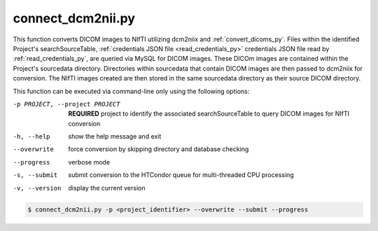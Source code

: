 .. _connect_dcm2nii_py:

connect_dcm2nii.py
==========================

    
This function converts DICOM images to NIfTI utilizing dcm2niix and :ref:`convert_dicoms_py`. Files within the identified Project's searchSourceTable, :ref:`credentials JSON file <read_credentials_py>` credentials JSON file read by :ref:`read_credentials_py`,
are queried via MySQL for DICOM images. These DICOm images are contained within the Project's sourcedata directory. Directories within sourcedata that contain DICOM images are then passed to dcm2niix for 
conversion. The NIfTI images created are then stored in the same sourcedata directory as their source DICOM directory.

.. seealso::
    The `dcm2niix <https://www.nitrc.org/plugins/mwiki/index.php/dcm2nii:MainPage>`_ is the most common tool for DICOM-to-NIfTI conversion, and is implemented on our Ubuntu 20.04 CoNNECT NPC nodes.

This function can be executed via command-line only using the following options:

-p PROJECT, --project PROJECT   **REQUIRED** project to identify the associated searchSourceTable to query DICOM images for NIfTI conversion
-h, --help  show the help message and exit
--overwrite  force conversion by skipping directory and database checking
--progress  verbose mode
-s, --submit    submit conversion to the HTCondor queue for multi-threaded CPU processing
-v, --version   display the current version


.. code-block:: shell-session

    $ connect_dcm2nii.py -p <project_identifier> --overwrite --submit --progress
